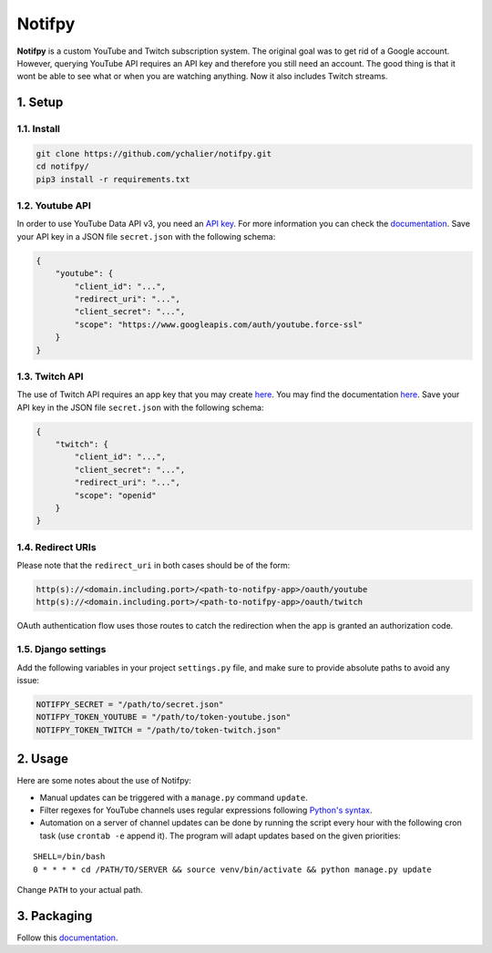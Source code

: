 Notifpy
=======

**Notifpy** is a custom YouTube and Twitch subscription system. The original
goal was to get rid of a Google account. However, querying YouTube API
requires an API key and therefore you still need an account. The good
thing is that it wont be able to see what or when you are watching
anything. Now it also includes Twitch streams.

1. Setup
--------

1.1. Install
~~~~~~~~~~~~

.. code:: bash

    git clone https://github.com/ychalier/notifpy.git
    cd notifpy/
    pip3 install -r requirements.txt

1.2. Youtube API
~~~~~~~~~~~~~~~~

In order to use YouTube Data API v3, you need an `API
key <https://console.developers.google.com/apis/credentials>`__. For
more information you can check the
`documentation <https://developers.google.com/youtube/registering_an_application>`__.
Save your API key in a JSON file ``secret.json`` with the following
schema:

.. code:: json

    {
        "youtube": {
            "client_id": "...",
            "redirect_uri": "...",
            "client_secret": "...",
            "scope": "https://www.googleapis.com/auth/youtube.force-ssl"
        }
    }

1.3. Twitch API
~~~~~~~~~~~~~~~

The use of Twitch API requires an app key that you may create
`here <https://dev.twitch.tv/dashboard/apps/create>`__. You may find the
documentation `here <https://dev.twitch.tv/docs/authentication#registration>`__.
Save your API key in the JSON file ``secret.json`` with the following
schema:

.. code:: json

    {
        "twitch": {
            "client_id": "...",
            "client_secret": "...",
            "redirect_uri": "...",
            "scope": "openid"
        }
    }


1.4. Redirect URIs
~~~~~~~~~~~~~~~~~~

Please note that the ``redirect_uri`` in both cases should be of the form:

.. code::

    http(s)://<domain.including.port>/<path-to-notifpy-app>/oauth/youtube
    http(s)://<domain.including.port>/<path-to-notifpy-app>/oauth/twitch

OAuth authentication flow uses those routes to catch the redirection when
the app is granted an authorization code.

1.5. Django settings
~~~~~~~~~~~~~~~~~~~~

Add the following variables in your project ``settings.py`` file, and make sure
to provide absolute paths to avoid any issue:

.. code:: python

    NOTIFPY_SECRET = "/path/to/secret.json"
    NOTIFPY_TOKEN_YOUTUBE = "/path/to/token-youtube.json"
    NOTIFPY_TOKEN_TWITCH = "/path/to/token-twitch.json"

2. Usage
--------

Here are some notes about the use of Notifpy:

- Manual updates can be triggered with a ``manage.py`` command ``update``.
- Filter regexes for YouTube channels uses regular expressions following `Python's syntax <https://docs.python.org/3/library/re.html>`__.
- Automation on a server of channel updates can be done by running the script every hour with the following cron task (use ``crontab -e`` append it). The program will adapt updates based on the given priorities:

::

    SHELL=/bin/bash
    0 * * * * cd /PATH/TO/SERVER && source venv/bin/activate && python manage.py update

Change ``PATH`` to your actual path.

3. Packaging
------------

Follow this `documentation <https://docs.djangoproject.com/en/3.0/intro/reusable-apps/>`__.
